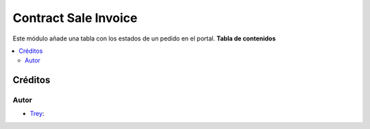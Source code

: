 
==============================
Contract Sale Invoice
==============================

.. |badge1| image:: https://img.shields.io/badge/licence-AGPL--3-blue.png
    :target: http://www.gnu.org/licenses/agpl-3.0-standalone.html
    :alt: License: AGPL-3

|badge1|

Este módulo añade una tabla con los estados de un pedido en el portal.
**Tabla de contenidos**

.. contents::
   :local:

Créditos
========

Autor
~~~~~

* `Trey <https://www.trey.es>`__:
